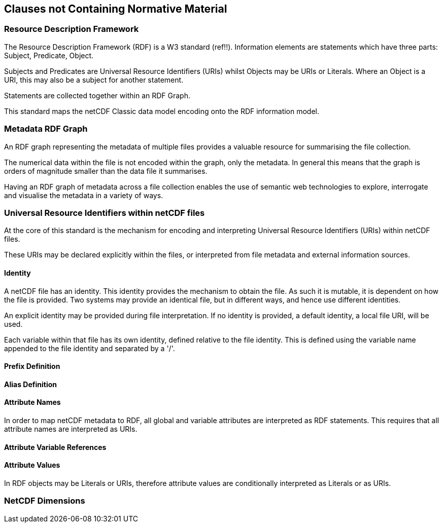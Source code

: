 == Clauses not Containing Normative Material


=== Resource Description Framework

The Resource Description Framework (RDF) is a W3 standard (ref!!).  Information elements are statements which have three parts: Subject, Predicate, Object.

Subjects and Predicates are Universal Resource Identifiers (URIs) whilst Objects may be URIs or Literals.  Where an Object is a URI, this may also be a subject for another statement.

Statements are collected together within an RDF Graph.

This standard maps the netCDF Classic data model encoding onto the RDF information model.

=== Metadata RDF Graph

An RDF graph representing the metadata of multiple files provides a valuable resource for summarising the file collection.

The numerical data within the file is not encoded within the graph, only the metadata.  In general this means that the graph is orders of magnitude smaller than the data file it summarises.

Having an RDF graph of metadata across a file collection enables the use of semantic web technologies to explore, interrogate and visualise the metadata in a variety of ways.

=== Universal Resource Identifiers within netCDF files

At the core of this standard is the mechanism for encoding and interpreting Universal Resource Identifiers (URIs) within netCDF files.

These URIs may be declared explicitly within the files, or interpreted from file metadata and external information sources.


==== Identity


A netCDF file has an identity.  This identity provides the mechanism to obtain the file.  As such it is mutable, it is dependent on how the file is provided.  Two systems may provide an identical file, but in different ways, and hence use different identities.

An explicit identity may be provided during file interpretation.  If no identity is provided, a default identity, a local file URI, will be used.

Each variable within that file has its own identity, defined relative to the file identity.  This is defined using the variable name appended to the file identity and separated by a '/'.

==== Prefix Definition

==== Alias Definition

==== Attribute Names

In order to map netCDF metadata to RDF, all global and variable attributes are interpreted as RDF statements.  This requires that all attribute names are interpreted as URIs.

==== Attribute Variable References


==== Attribute Values

In RDF objects may be Literals or URIs, therefore attribute values are conditionally interpreted as Literals or as URIs.


=== NetCDF Dimensions

